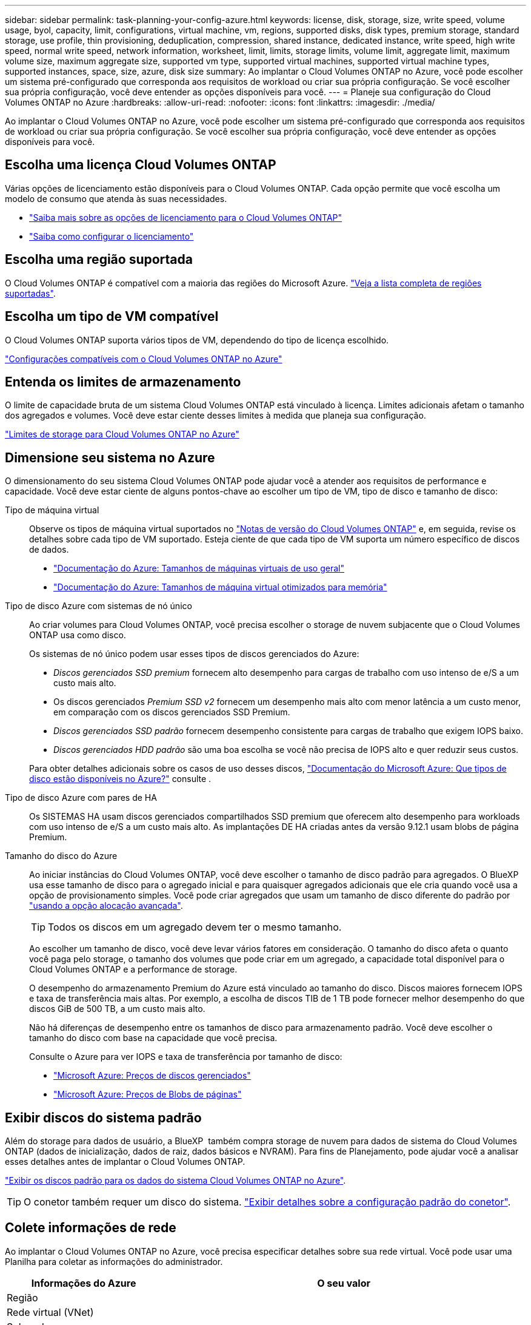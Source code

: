 ---
sidebar: sidebar 
permalink: task-planning-your-config-azure.html 
keywords: license, disk, storage, size, write speed, volume usage, byol, capacity, limit, configurations, virtual machine, vm, regions, supported disks, disk types, premium storage, standard storage, use profile, thin provisioning, deduplication, compression, shared instance, dedicated instance, write speed, high write speed, normal write speed, network information, worksheet, limit, limits, storage limits, volume limit, aggregate limit, maximum volume size, maximum aggregate size, supported vm type, supported virtual machines, supported virtual machine types, supported instances, space, size, azure, disk size 
summary: Ao implantar o Cloud Volumes ONTAP no Azure, você pode escolher um sistema pré-configurado que corresponda aos requisitos de workload ou criar sua própria configuração. Se você escolher sua própria configuração, você deve entender as opções disponíveis para você. 
---
= Planeje sua configuração do Cloud Volumes ONTAP no Azure
:hardbreaks:
:allow-uri-read: 
:nofooter: 
:icons: font
:linkattrs: 
:imagesdir: ./media/


[role="lead"]
Ao implantar o Cloud Volumes ONTAP no Azure, você pode escolher um sistema pré-configurado que corresponda aos requisitos de workload ou criar sua própria configuração. Se você escolher sua própria configuração, você deve entender as opções disponíveis para você.



== Escolha uma licença Cloud Volumes ONTAP

Várias opções de licenciamento estão disponíveis para o Cloud Volumes ONTAP. Cada opção permite que você escolha um modelo de consumo que atenda às suas necessidades.

* link:concept-licensing.html["Saiba mais sobre as opções de licenciamento para o Cloud Volumes ONTAP"]
* link:task-set-up-licensing-azure.html["Saiba como configurar o licenciamento"]




== Escolha uma região suportada

O Cloud Volumes ONTAP é compatível com a maioria das regiões do Microsoft Azure. https://cloud.netapp.com/cloud-volumes-global-regions["Veja a lista completa de regiões suportadas"^].



== Escolha um tipo de VM compatível

O Cloud Volumes ONTAP suporta vários tipos de VM, dependendo do tipo de licença escolhido.

https://docs.netapp.com/us-en/cloud-volumes-ontap-relnotes/reference-configs-azure.html["Configurações compatíveis com o Cloud Volumes ONTAP no Azure"^]



== Entenda os limites de armazenamento

O limite de capacidade bruta de um sistema Cloud Volumes ONTAP está vinculado à licença. Limites adicionais afetam o tamanho dos agregados e volumes. Você deve estar ciente desses limites à medida que planeja sua configuração.

https://docs.netapp.com/us-en/cloud-volumes-ontap-relnotes/reference-limits-azure.html["Limites de storage para Cloud Volumes ONTAP no Azure"^]



== Dimensione seu sistema no Azure

O dimensionamento do seu sistema Cloud Volumes ONTAP pode ajudar você a atender aos requisitos de performance e capacidade. Você deve estar ciente de alguns pontos-chave ao escolher um tipo de VM, tipo de disco e tamanho de disco:

Tipo de máquina virtual:: Observe os tipos de máquina virtual suportados no https://docs.netapp.com/us-en/cloud-volumes-ontap-relnotes/index.html["Notas de versão do Cloud Volumes ONTAP"^] e, em seguida, revise os detalhes sobre cada tipo de VM suportado. Esteja ciente de que cada tipo de VM suporta um número específico de discos de dados.
+
--
* https://docs.microsoft.com/en-us/azure/virtual-machines/linux/sizes-general#dsv2-series["Documentação do Azure: Tamanhos de máquinas virtuais de uso geral"^]
* https://docs.microsoft.com/en-us/azure/virtual-machines/linux/sizes-memory#dsv2-series-11-15["Documentação do Azure: Tamanhos de máquina virtual otimizados para memória"^]


--
Tipo de disco Azure com sistemas de nó único:: Ao criar volumes para Cloud Volumes ONTAP, você precisa escolher o storage de nuvem subjacente que o Cloud Volumes ONTAP usa como disco.
+
--
Os sistemas de nó único podem usar esses tipos de discos gerenciados do Azure:

* _Discos gerenciados SSD premium_ fornecem alto desempenho para cargas de trabalho com uso intenso de e/S a um custo mais alto.
* Os discos gerenciados _Premium SSD v2_ fornecem um desempenho mais alto com menor latência a um custo menor, em comparação com os discos gerenciados SSD Premium.
* _Discos gerenciados SSD padrão_ fornecem desempenho consistente para cargas de trabalho que exigem IOPS baixo.
* _Discos gerenciados HDD padrão_ são uma boa escolha se você não precisa de IOPS alto e quer reduzir seus custos.


Para obter detalhes adicionais sobre os casos de uso desses discos, https://docs.microsoft.com/en-us/azure/virtual-machines/disks-types["Documentação do Microsoft Azure: Que tipos de disco estão disponíveis no Azure?"^] consulte .

--
Tipo de disco Azure com pares de HA:: Os SISTEMAS HA usam discos gerenciados compartilhados SSD premium que oferecem alto desempenho para workloads com uso intenso de e/S a um custo mais alto. As implantações DE HA criadas antes da versão 9.12.1 usam blobs de página Premium.
Tamanho do disco do Azure::
+
--
Ao iniciar instâncias do Cloud Volumes ONTAP, você deve escolher o tamanho de disco padrão para agregados. O BlueXP  usa esse tamanho de disco para o agregado inicial e para quaisquer agregados adicionais que ele cria quando você usa a opção de provisionamento simples. Você pode criar agregados que usam um tamanho de disco diferente do padrão por link:task-create-aggregates.html["usando a opção alocação avançada"].


TIP: Todos os discos em um agregado devem ter o mesmo tamanho.

Ao escolher um tamanho de disco, você deve levar vários fatores em consideração. O tamanho do disco afeta o quanto você paga pelo storage, o tamanho dos volumes que pode criar em um agregado, a capacidade total disponível para o Cloud Volumes ONTAP e a performance de storage.

O desempenho do armazenamento Premium do Azure está vinculado ao tamanho do disco. Discos maiores fornecem IOPS e taxa de transferência mais altas. Por exemplo, a escolha de discos TIB de 1 TB pode fornecer melhor desempenho do que discos GiB de 500 TB, a um custo mais alto.

Não há diferenças de desempenho entre os tamanhos de disco para armazenamento padrão. Você deve escolher o tamanho do disco com base na capacidade que você precisa.

Consulte o Azure para ver IOPS e taxa de transferência por tamanho de disco:

* https://azure.microsoft.com/en-us/pricing/details/managed-disks/["Microsoft Azure: Preços de discos gerenciados"^]
* https://azure.microsoft.com/en-us/pricing/details/storage/page-blobs/["Microsoft Azure: Preços de Blobs de páginas"^]


--




== Exibir discos do sistema padrão

Além do storage para dados de usuário, a BlueXP  também compra storage de nuvem para dados de sistema do Cloud Volumes ONTAP (dados de inicialização, dados de raiz, dados básicos e NVRAM). Para fins de Planejamento, pode ajudar você a analisar esses detalhes antes de implantar o Cloud Volumes ONTAP.

link:reference-default-configs.html#azure-single-node["Exibir os discos padrão para os dados do sistema Cloud Volumes ONTAP no Azure"].


TIP: O conetor também requer um disco do sistema. https://docs.netapp.com/us-en/bluexp-setup-admin/reference-connector-default-config.html["Exibir detalhes sobre a configuração padrão do conetor"^].



== Colete informações de rede

Ao implantar o Cloud Volumes ONTAP no Azure, você precisa especificar detalhes sobre sua rede virtual. Você pode usar uma Planilha para coletar as informações do administrador.

[cols="30,70"]
|===
| Informações do Azure | O seu valor 


| Região |  


| Rede virtual (VNet) |  


| Sub-rede |  


| Grupo de segurança de rede (se estiver usando o seu próprio) |  
|===


== Escolha uma velocidade de gravação

O BlueXP  permite que você escolha uma configuração de velocidade de gravação para o Cloud Volumes ONTAP. Antes de escolher uma velocidade de gravação, você deve entender as diferenças entre as configurações normal e alta e os riscos e recomendações ao usar alta velocidade de gravação. link:concept-write-speed.html["Saiba mais sobre a velocidade de escrita"].



== Escolha um perfil de uso de volume

O ONTAP inclui vários recursos de eficiência de storage que podem reduzir a quantidade total de storage de que você precisa. Ao criar um volume no BlueXP , você pode escolher um perfil que ative esses recursos ou um perfil que os desabilite. Você deve aprender mais sobre esses recursos para ajudá-lo a decidir qual perfil usar.

Os recursos de eficiência de storage da NetApp oferecem os seguintes benefícios:

Thin Provisioning:: Apresenta storage mais lógico para hosts ou usuários do que você realmente tem no pool de storage físico. Em vez de pré-alocar espaço de armazenamento, o espaço de armazenamento é alocado dinamicamente a cada volume à medida que os dados são gravados.
Deduplicação:: Melhora a eficiência localizando blocos idênticos de dados e substituindo-os por referências a um único bloco compartilhado. Essa técnica reduz os requisitos de capacidade de storage eliminando blocos redundantes de dados que residem no mesmo volume.
Compactação:: Reduz a capacidade física necessária para armazenar dados comprimindo dados dentro de um volume em armazenamento primário, secundário e de arquivo.

